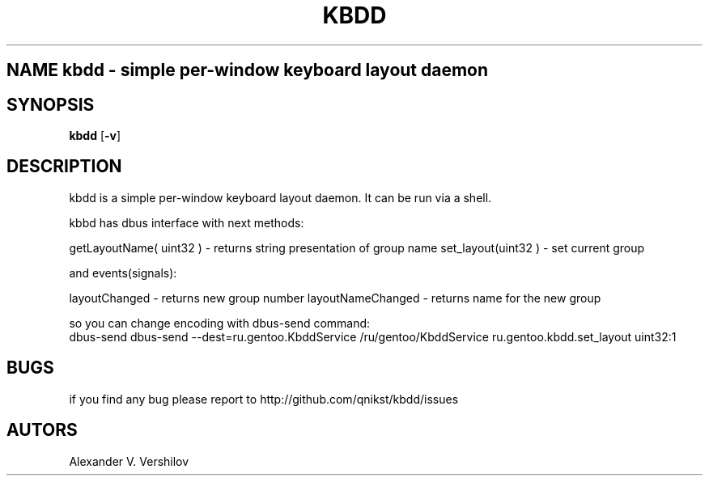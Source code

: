 .TH KBDD 1 "OCT 2010" Linux "User Manual" 
.SH NAME kbdd - simple per-window keyboard layout daemon
.SH SYNOPSIS
.B kbdd
.RB [ \-v ]
.SH DESCRIPTION
kbdd is a simple per-window keyboard layout daemon. It can be run via
a shell.

kbbd has dbus interface with next methods:

getLayoutName( uint32 ) - returns string presentation of group name
set_layout(uint32 )     - set current group

and events(signals):

layoutChanged           - returns new group number
layoutNameChanged       - returns name for the new group 

so you can change encoding with dbus-send command:
   dbus-send dbus-send --dest=ru.gentoo.KbddService /ru/gentoo/KbddService ru.gentoo.kbdd.set_layout uint32:1

.SH BUGS
if you find any bug please report to http://github.com/qnikst/kbdd/issues
.SH AUTORS
Alexander V. Vershilov 
